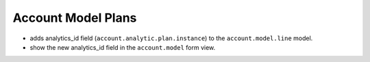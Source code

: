 Account Model Plans
===================

- adds analytics_id field (``account.analytic.plan.instance``) to the
  ``account.model.line`` model.
- show the new analytics_id field in the ``account.model`` form view.
